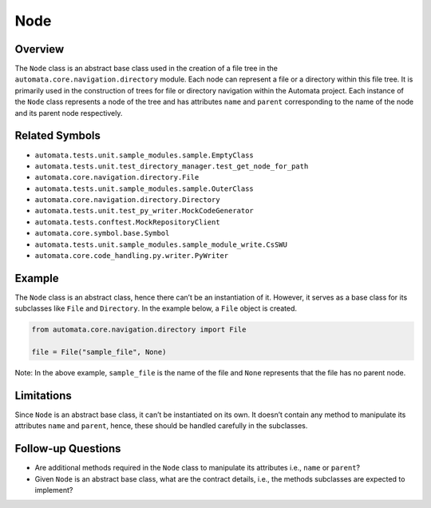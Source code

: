 Node
====

Overview
--------

The ``Node`` class is an abstract base class used in the creation of a
file tree in the ``automata.core.navigation.directory`` module. Each
node can represent a file or a directory within this file tree. It is
primarily used in the construction of trees for file or directory
navigation within the Automata project. Each instance of the ``Node``
class represents a node of the tree and has attributes ``name`` and
``parent`` corresponding to the name of the node and its parent node
respectively.

Related Symbols
---------------

-  ``automata.tests.unit.sample_modules.sample.EmptyClass``
-  ``automata.tests.unit.test_directory_manager.test_get_node_for_path``
-  ``automata.core.navigation.directory.File``
-  ``automata.tests.unit.sample_modules.sample.OuterClass``
-  ``automata.core.navigation.directory.Directory``
-  ``automata.tests.unit.test_py_writer.MockCodeGenerator``
-  ``automata.tests.conftest.MockRepositoryClient``
-  ``automata.core.symbol.base.Symbol``
-  ``automata.tests.unit.sample_modules.sample_module_write.CsSWU``
-  ``automata.core.code_handling.py.writer.PyWriter``

Example
-------

The ``Node`` class is an abstract class, hence there can’t be an
instantiation of it. However, it serves as a base class for its
subclasses like ``File`` and ``Directory``. In the example below, a
``File`` object is created.

.. code:: python

   from automata.core.navigation.directory import File

   file = File("sample_file", None)

Note: In the above example, ``sample_file`` is the name of the file and
``None`` represents that the file has no parent node.

Limitations
-----------

Since ``Node`` is an abstract base class, it can’t be instantiated on
its own. It doesn’t contain any method to manipulate its attributes
``name`` and ``parent``, hence, these should be handled carefully in the
subclasses.

Follow-up Questions
-------------------

-  Are additional methods required in the ``Node`` class to manipulate
   its attributes i.e., ``name`` or ``parent``?
-  Given ``Node`` is an abstract base class, what are the contract
   details, i.e., the methods subclasses are expected to implement?
